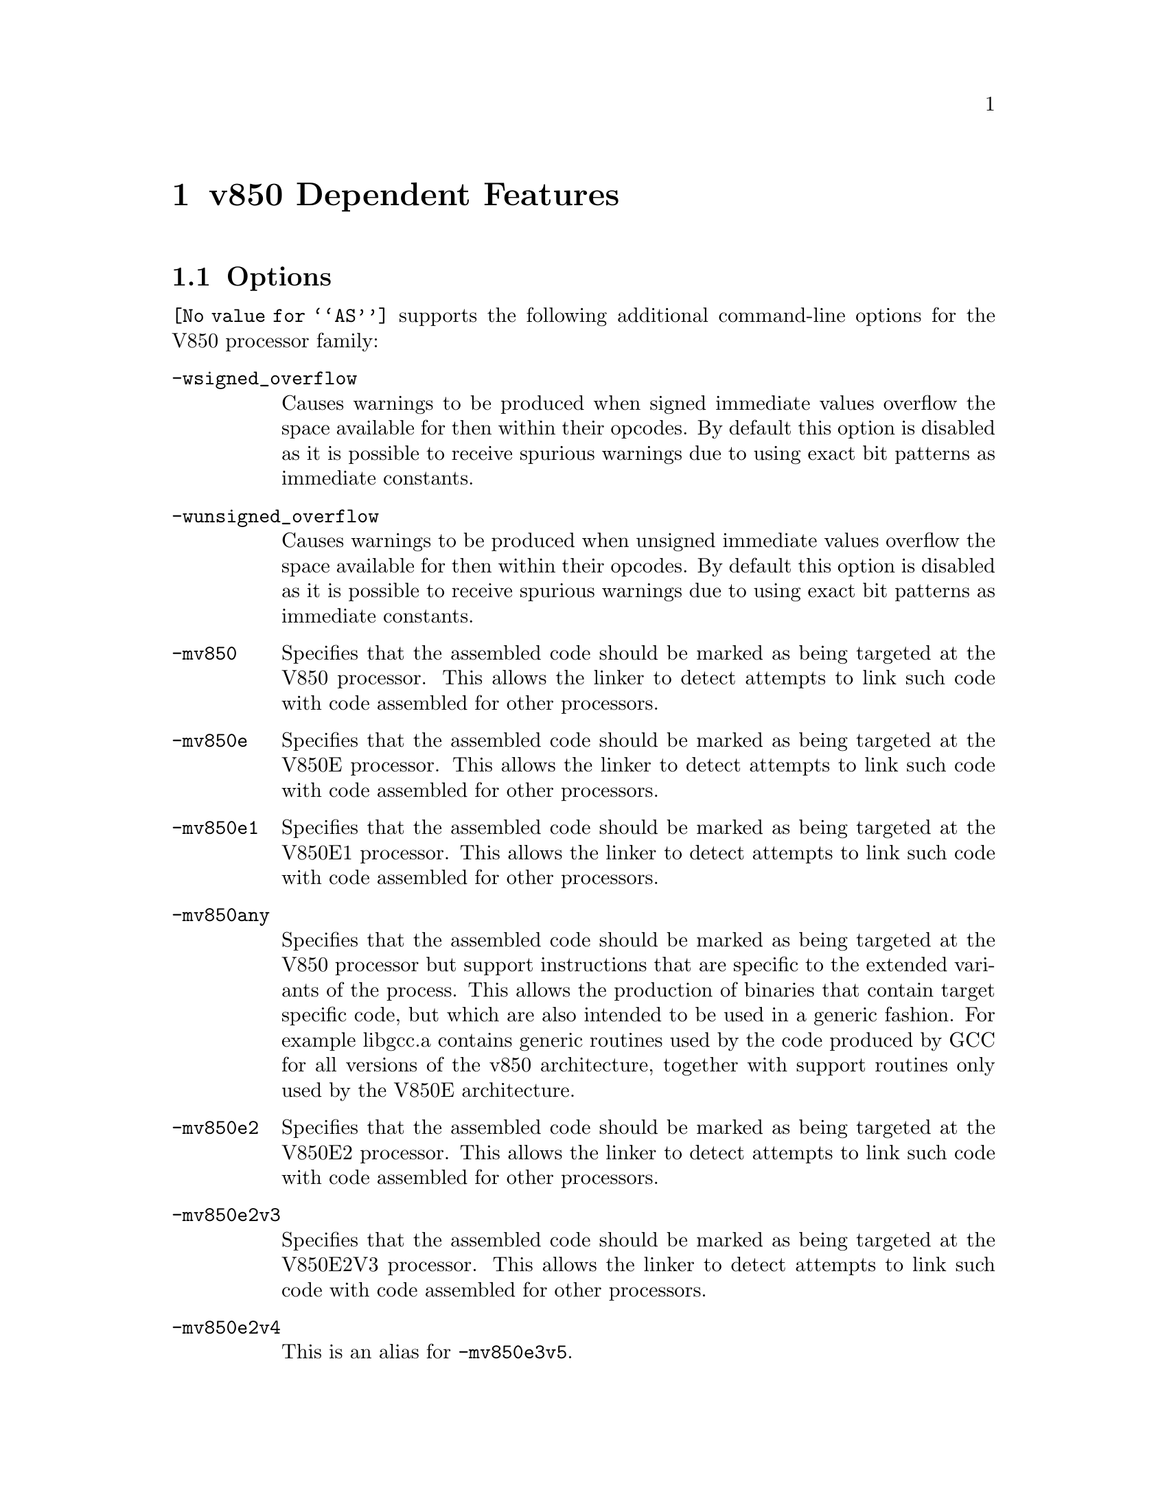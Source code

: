@c Copyright (C) 1997-2022 Free Software Foundation, Inc.
@c This is part of the GAS manual.
@c For copying conditions, see the file as.texinfo.

@node V850-Dependent
@chapter v850 Dependent Features

@cindex V850 support
@menu
* V850 Options::              Options
* V850 Syntax::               Syntax
* V850 Floating Point::       Floating Point
* V850 Directives::           V850 Machine Directives
* V850 Opcodes::              Opcodes
@end menu

@node V850 Options
@section Options
@cindex V850 options (none)
@cindex options for V850 (none)
@code{@value{AS}} supports the following additional command-line options
for the V850 processor family:

@cindex command-line options, V850
@cindex V850 command-line options
@table @code

@cindex @code{-wsigned_overflow} command-line option, V850
@item -wsigned_overflow
Causes warnings to be produced when signed immediate values overflow the
space available for then within their opcodes.  By default this option
is disabled as it is possible to receive spurious warnings due to using
exact bit patterns as immediate constants.

@cindex @code{-wunsigned_overflow} command-line option, V850
@item -wunsigned_overflow
Causes warnings to be produced when unsigned immediate values overflow
the space available for then within their opcodes.  By default this
option is disabled as it is possible to receive spurious warnings due to
using exact bit patterns as immediate constants.

@cindex @code{-mv850} command-line option, V850
@item -mv850
Specifies that the assembled code should be marked as being targeted at
the V850 processor.  This allows the linker to detect attempts to link
such code with code assembled for other processors.

@cindex @code{-mv850e} command-line option, V850
@item -mv850e
Specifies that the assembled code should be marked as being targeted at
the V850E processor.  This allows the linker to detect attempts to link
such code with code assembled for other processors.

@cindex @code{-mv850e1} command-line option, V850
@item -mv850e1
Specifies that the assembled code should be marked as being targeted at
the V850E1 processor.  This allows the linker to detect attempts to link
such code with code assembled for other processors.

@cindex @code{-mv850any} command-line option, V850
@item -mv850any
Specifies that the assembled code should be marked as being targeted at
the V850 processor but support instructions that are specific to the
extended variants of the process.  This allows the production of
binaries that contain target specific code, but which are also intended
to be used in a generic fashion.  For example libgcc.a contains generic
routines used by the code produced by GCC for all versions of the v850
architecture, together with support routines only used by the V850E
architecture.

@cindex @code{-mv850e2} command-line option, V850
@item -mv850e2
Specifies that the assembled code should be marked as being targeted at
the V850E2 processor.  This allows the linker to detect attempts to link
such code with code assembled for other processors.

@cindex @code{-mv850e2v3} command-line option, V850
@item -mv850e2v3
Specifies that the assembled code should be marked as being targeted at
the V850E2V3 processor.  This allows the linker to detect attempts to link
such code with code assembled for other processors.

@cindex @code{-mv850e2v4} command-line option, V850
@item -mv850e2v4
This is an alias for @option{-mv850e3v5}.

@cindex @code{-mv850e3v5} command-line option, V850
@item -mv850e3v5
Specifies that the assembled code should be marked as being targeted at
the V850E3V5 processor.  This allows the linker to detect attempts to link
such code with code assembled for other processors.

@cindex @code{-mrelax} command-line option, V850
@item -mrelax
Enables relaxation.  This allows the .longcall and .longjump pseudo
ops to be used in the assembler source code.  These ops label sections
of code which are either a long function call or a long branch.  The
assembler will then flag these sections of code and the linker will
attempt to relax them.

@cindex @code{-mgcc-abi} command-line option, V850
@item -mgcc-abi
Marks the generated object file as supporting the old GCC ABI.

@cindex @code{-mrh850-abi} command-line option, V850
@item -mrh850-abi
Marks the generated object file as supporting the RH850 ABI.  This is
the default.

@cindex @code{-m8byte-align} command-line option, V850
@item -m8byte-align
Marks the generated object file as supporting a maximum 64-bits of
alignment for variables defined in the source code.

@cindex @code{-m4byte-align} command-line option, V850
@item -m4byte-align
Marks the generated object file as supporting a maximum 32-bits of
alignment for variables defined in the source code.  This is the
default.

@cindex @code{-msoft-float} command-line option, V850
@item -msoft-float
Marks the generated object file as not using any floating point
instructions - and hence can be linked with other V850 binaries
that do or do not use floating point.  This is the default for
binaries for architectures earlier than the @code{e2v3}.

@cindex @code{-mhard-float} command-line option, V850
@item -mhard-float
Marks the generated object file as one that uses floating point
instructions - and hence can only be linked with other V850 binaries
that use the same kind of floating point instructions, or with
binaries that do not use floating point at all.  This is the default
for binaries the @code{e2v3} and later architectures.

@end table

@node V850 Syntax
@section Syntax
@menu
* V850-Chars::                Special Characters
* V850-Regs::                 Register Names
@end menu

@node V850-Chars
@subsection Special Characters

@cindex line comment character, V850
@cindex V850 line comment character
@samp{#} is the line comment character.  If a @samp{#} appears as the
first character of a line, the whole line is treated as a comment, but
in this case the line can also be a logical line number directive
(@pxref{Comments}) or a preprocessor control command
(@pxref{Preprocessing}).

Two dashes (@samp{--}) can also be used to start a line comment.

@cindex line separator, V850
@cindex statement separator, V850
@cindex V850 line separator

The @samp{;} character can be used to separate statements on the same
line.

@node V850-Regs
@subsection Register Names

@cindex V850 register names
@cindex register names, V850
@code{@value{AS}} supports the following names for registers:
@table @code
@cindex @code{zero} register, V850
@item general register 0
r0, zero
@item general register 1
r1
@item general register 2
r2, hp
@cindex @code{sp} register, V850
@item general register 3
r3, sp
@cindex @code{gp} register, V850
@item general register 4
r4, gp
@cindex @code{tp} register, V850
@item general register 5
r5, tp
@item general register 6
r6
@item general register 7
r7
@item general register 8
r8
@item general register 9
r9
@item general register 10
r10
@item general register 11
r11
@item general register 12
r12
@item general register 13
r13
@item general register 14
r14
@item general register 15
r15
@item general register 16
r16
@item general register 17
r17
@item general register 18
r18
@item general register 19
r19
@item general register 20
r20
@item general register 21
r21
@item general register 22
r22
@item general register 23
r23
@item general register 24
r24
@item general register 25
r25
@item general register 26
r26
@item general register 27
r27
@item general register 28
r28
@item general register 29
r29
@cindex @code{ep} register, V850
@item general register 30
r30, ep
@cindex @code{lp} register, V850
@item general register 31
r31, lp
@cindex @code{eipc} register, V850
@item system register 0
eipc
@cindex @code{eipsw} register, V850
@item system register 1
eipsw
@cindex @code{fepc} register, V850
@item system register 2
fepc
@cindex @code{fepsw} register, V850
@item system register 3
fepsw
@cindex @code{ecr} register, V850
@item system register 4
ecr
@cindex @code{psw} register, V850
@item system register 5
psw
@cindex @code{ctpc} register, V850
@item system register 16
ctpc
@cindex @code{ctpsw} register, V850
@item system register 17
ctpsw
@cindex @code{dbpc} register, V850
@item system register 18
dbpc
@cindex @code{dbpsw} register, V850
@item system register 19
dbpsw
@cindex @code{ctbp} register, V850
@item system register 20
ctbp
@end table

@node V850 Floating Point
@section Floating Point

@cindex floating point, V850 (@sc{ieee})
@cindex V850 floating point (@sc{ieee})
The V850 family uses @sc{ieee} floating-point numbers.

@node V850 Directives
@section V850 Machine Directives

@cindex machine directives, V850
@cindex V850 machine directives
@table @code
@cindex @code{offset} directive, V850
@item .offset @var{<expression>}
Moves the offset into the current section to the specified amount.

@cindex @code{section} directive, V850
@item .section "name", <type>
This is an extension to the standard .section directive.  It sets the
current section to be <type> and creates an alias for this section
called "name".

@cindex @code{.v850} directive, V850
@item .v850
Specifies that the assembled code should be marked as being targeted at
the V850 processor.  This allows the linker to detect attempts to link
such code with code assembled for other processors.

@cindex @code{.v850e} directive, V850
@item .v850e
Specifies that the assembled code should be marked as being targeted at
the V850E processor.  This allows the linker to detect attempts to link
such code with code assembled for other processors.

@cindex @code{.v850e1} directive, V850
@item .v850e1
Specifies that the assembled code should be marked as being targeted at
the V850E1 processor.  This allows the linker to detect attempts to link
such code with code assembled for other processors.

@cindex @code{.v850e2} directive, V850
@item .v850e2
Specifies that the assembled code should be marked as being targeted at
the V850E2 processor.  This allows the linker to detect attempts to link
such code with code assembled for other processors.

@cindex @code{.v850e2v3} directive, V850
@item .v850e2v3
Specifies that the assembled code should be marked as being targeted at
the V850E2V3 processor.  This allows the linker to detect attempts to link
such code with code assembled for other processors.

@cindex @code{.v850e2v4} directive, V850
@item .v850e2v4
Specifies that the assembled code should be marked as being targeted at
the V850E3V5 processor.  This allows the linker to detect attempts to link
such code with code assembled for other processors.

@cindex @code{.v850e3v5} directive, V850
@item .v850e3v5
Specifies that the assembled code should be marked as being targeted at
the V850E3V5 processor.  This allows the linker to detect attempts to link
such code with code assembled for other processors.

@end table

@node V850 Opcodes
@section Opcodes

@cindex V850 opcodes
@cindex opcodes for V850
@code{@value{AS}} implements all the standard V850 opcodes.

@code{@value{AS}} also implements the following pseudo ops:

@table @code

@cindex @code{hi0} pseudo-op, V850
@item hi0()
Computes the higher 16 bits of the given expression and stores it into
the immediate operand field of the given instruction.  For example:

    @samp{mulhi hi0(here - there), r5, r6}

computes the difference between the address of labels 'here' and
'there', takes the upper 16 bits of this difference, shifts it down 16
bits and then multiplies it by the lower 16 bits in register 5, putting
the result into register 6.

@cindex @code{lo} pseudo-op, V850
@item lo()
Computes the lower 16 bits of the given expression and stores it into
the immediate operand field of the given instruction.  For example:

    @samp{addi lo(here - there), r5, r6}

computes the difference between the address of labels 'here' and
'there', takes the lower 16 bits of this difference and adds it to
register 5, putting the result into register 6.

@cindex @code{hi} pseudo-op, V850
@item hi()
Computes the higher 16 bits of the given expression and then adds the
value of the most significant bit of the lower 16 bits of the expression
and stores the result into the immediate operand field of the given
instruction.  For example the following code can be used to compute the
address of the label 'here' and store it into register 6:

    @samp{movhi hi(here), r0, r6}
    @samp{movea lo(here), r6, r6}

The reason for this special behaviour is that movea performs a sign
extension on its immediate operand.  So for example if the address of
'here' was 0xFFFFFFFF then without the special behaviour of the hi()
pseudo-op the movhi instruction would put 0xFFFF0000 into r6, then the
movea instruction would takes its immediate operand, 0xFFFF, sign extend
it to 32 bits, 0xFFFFFFFF, and then add it into r6 giving 0xFFFEFFFF
which is wrong (the fifth nibble is E).  With the hi() pseudo op adding
in the top bit of the lo() pseudo op, the movhi instruction actually
stores 0 into r6 (0xFFFF + 1 = 0x0000), so that the movea instruction
stores 0xFFFFFFFF into r6 - the right value.

@cindex @code{hilo} pseudo-op, V850
@item hilo()
Computes the 32 bit value of the given expression and stores it into
the immediate operand field of the given instruction (which must be a
mov instruction).  For example:

    @samp{mov hilo(here), r6}

computes the absolute address of label 'here' and puts the result into
register 6.

@cindex @code{sdaoff} pseudo-op, V850
@item sdaoff()
Computes the offset of the named variable from the start of the Small
Data Area (whose address is held in register 4, the GP register) and
stores the result as a 16 bit signed value in the immediate operand
field of the given instruction.  For example:

      @samp{ld.w sdaoff(_a_variable)[gp],r6}

loads the contents of the location pointed to by the label '_a_variable'
into register 6, provided that the label is located somewhere within +/-
32K of the address held in the GP register.  [Note the linker assumes
that the GP register contains a fixed address set to the address of the
label called '__gp'.  This can either be set up automatically by the
linker, or specifically set by using the @samp{--defsym __gp=<value>}
command-line option].

@cindex @code{tdaoff} pseudo-op, V850
@item tdaoff()
Computes the offset of the named variable from the start of the Tiny
Data Area (whose address is held in register 30, the EP register) and
stores the result as a 4,5, 7 or 8 bit unsigned value in the immediate
operand field of the given instruction.  For example:

      @samp{sld.w tdaoff(_a_variable)[ep],r6}

loads the contents of the location pointed to by the label '_a_variable'
into register 6, provided that the label is located somewhere within +256
bytes of the address held in the EP register.  [Note the linker assumes
that the EP register contains a fixed address set to the address of the
label called '__ep'.  This can either be set up automatically by the
linker, or specifically set by using the @samp{--defsym __ep=<value>}
command-line option].

@cindex @code{zdaoff} pseudo-op, V850
@item zdaoff()
Computes the offset of the named variable from address 0 and stores the
result as a 16 bit signed value in the immediate operand field of the
given instruction.  For example:

      @samp{movea zdaoff(_a_variable),zero,r6}

puts the address of the label '_a_variable' into register 6, assuming
that the label is somewhere within the first 32K of memory.  (Strictly
speaking it also possible to access the last 32K of memory as well, as
the offsets are signed).

@cindex @code{ctoff} pseudo-op, V850
@item ctoff()
Computes the offset of the named variable from the start of the Call
Table Area (whose address is held in system register 20, the CTBP
register) and stores the result a 6 or 16 bit unsigned value in the
immediate field of then given instruction or piece of data.  For
example:

     @samp{callt ctoff(table_func1)}

will put the call the function whose address is held in the call table
at the location labeled 'table_func1'.

@cindex @code{longcall} pseudo-op, V850
@item .longcall @code{name}
Indicates that the following sequence of instructions is a long call
to function @code{name}.  The linker will attempt to shorten this call
sequence if @code{name} is within a 22bit offset of the call.  Only
valid if the @code{-mrelax} command-line switch has been enabled.

@cindex @code{longjump} pseudo-op, V850
@item .longjump @code{name}
Indicates that the following sequence of instructions is a long jump
to label @code{name}.  The linker will attempt to shorten this code
sequence if @code{name} is within a 22bit offset of the jump.  Only
valid if the @code{-mrelax} command-line switch has been enabled.

@end table


For information on the V850 instruction set, see @cite{V850
Family 32-/16-Bit single-Chip Microcontroller Architecture Manual} from NEC.
Ltd.
